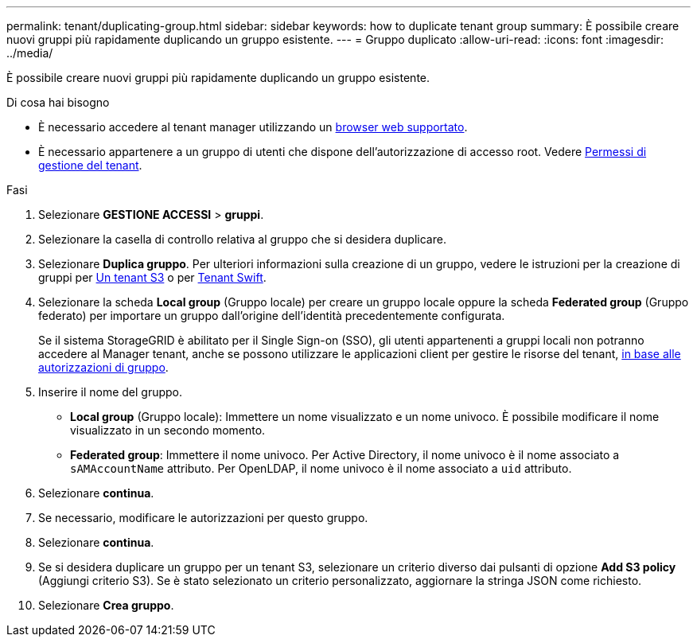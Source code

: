 ---
permalink: tenant/duplicating-group.html 
sidebar: sidebar 
keywords: how to duplicate tenant group 
summary: È possibile creare nuovi gruppi più rapidamente duplicando un gruppo esistente. 
---
= Gruppo duplicato
:allow-uri-read: 
:icons: font
:imagesdir: ../media/


[role="lead"]
È possibile creare nuovi gruppi più rapidamente duplicando un gruppo esistente.

.Di cosa hai bisogno
* È necessario accedere al tenant manager utilizzando un xref:../admin/web-browser-requirements.adoc[browser web supportato].
* È necessario appartenere a un gruppo di utenti che dispone dell'autorizzazione di accesso root. Vedere xref:tenant-management-permissions.adoc[Permessi di gestione del tenant].


.Fasi
. Selezionare *GESTIONE ACCESSI* > *gruppi*.
. Selezionare la casella di controllo relativa al gruppo che si desidera duplicare.
. Selezionare *Duplica gruppo*. Per ulteriori informazioni sulla creazione di un gruppo, vedere le istruzioni per la creazione di gruppi per xref:creating-groups-for-s3-tenant.adoc[Un tenant S3] o per xref:creating-groups-for-swift-tenant.adoc[Tenant Swift].
. Selezionare la scheda *Local group* (Gruppo locale) per creare un gruppo locale oppure la scheda *Federated group* (Gruppo federato) per importare un gruppo dall'origine dell'identità precedentemente configurata.
+
Se il sistema StorageGRID è abilitato per il Single Sign-on (SSO), gli utenti appartenenti a gruppi locali non potranno accedere al Manager tenant, anche se possono utilizzare le applicazioni client per gestire le risorse del tenant, xref:tenant-management-permissions.adoc[in base alle autorizzazioni di gruppo].

. Inserire il nome del gruppo.
+
** *Local group* (Gruppo locale): Immettere un nome visualizzato e un nome univoco. È possibile modificare il nome visualizzato in un secondo momento.
** *Federated group*: Immettere il nome univoco. Per Active Directory, il nome univoco è il nome associato a `sAMAccountName` attributo. Per OpenLDAP, il nome univoco è il nome associato a `uid` attributo.


. Selezionare *continua*.
. Se necessario, modificare le autorizzazioni per questo gruppo.
. Selezionare *continua*.
. Se si desidera duplicare un gruppo per un tenant S3, selezionare un criterio diverso dai pulsanti di opzione *Add S3 policy* (Aggiungi criterio S3). Se è stato selezionato un criterio personalizzato, aggiornare la stringa JSON come richiesto.
. Selezionare *Crea gruppo*.

